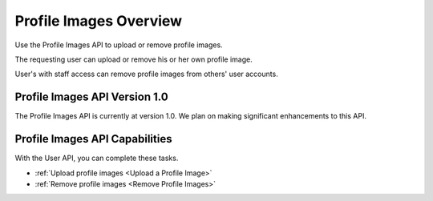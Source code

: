 ################################################
Profile Images Overview
################################################

Use the Profile Images API to upload or remove profile images.

The requesting user can upload or remove his or her own profile image.

User's with staff access can remove profile images from others' user accounts.

*************************************
Profile Images API Version 1.0
*************************************

The Profile Images API is currently at version 1.0. We plan on making
significant enhancements to this API.

**********************************************
Profile Images API Capabilities
**********************************************

With the User API, you can complete these tasks.

* :ref:`Upload profile images <Upload a Profile Image>`
* :ref:`Remove profile images <Remove Profile Images>`
